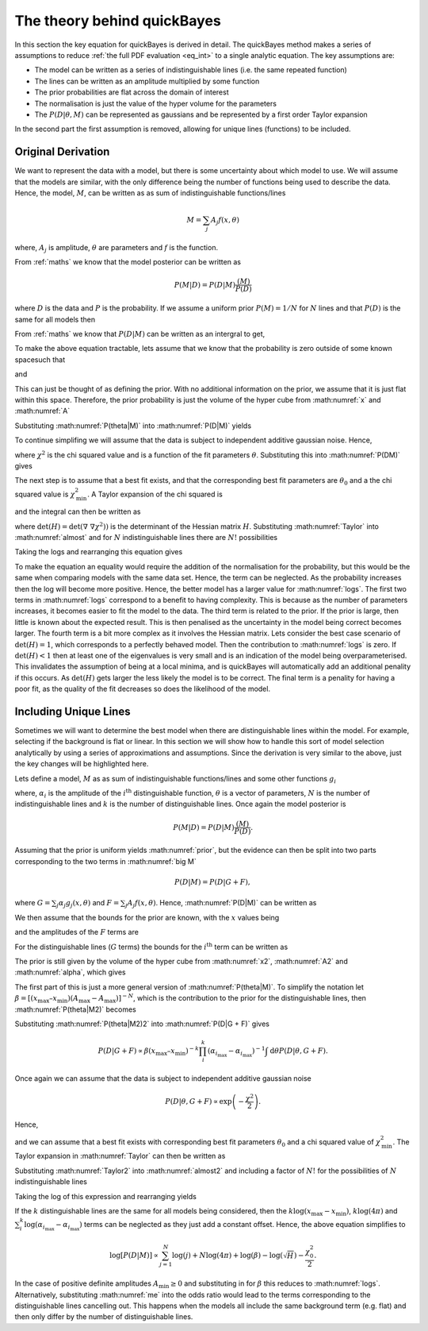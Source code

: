 .. _theory:

The theory behind quickBayes
============================

In this section the key equation for quickBayes is derived in detail.
The quickBayes method makes a series of assumptions to reduce :ref:`the full PDF evaluation <eq_int>` to a single analytic equation.
The key assumptions are:

- The model can be written as a series of indistinguishable lines (i.e. the same repeated function)
- The lines can be written as an amplitude multiplied by some function
- The prior probabilities are flat across the domain of interest
- The normalisation is just the value of the hyper volume for the parameters
- The :math:`P(D|\underline\theta, M)` can be represented as gaussians and be represented by a first order Taylor expansion

In the second part the first assumption is removed, allowing for unique lines (functions) to be included.


Original Derivation
-------------------

We want to represent the data with a model, but there is some uncertainty about which model to use.
We will assume that the models are similar, with the only difference being the number of functions being used to describe the data.
Hence, the model, :math:`M`, can be written as as sum of indistinguishable functions/lines

.. math::

    M = \sum_j A_j f(x, \theta)

where, :math:`A_j` is amplitude, :math:`\theta` are parameters and :math:`f` is the function.

From :ref:`maths` we know that the model posterior can be written as

.. math::

   P(M|D) = P(D|M) \frac{(M)}{P(D)}

where :math:`D` is the data and :math:`P` is the probability.
If we assume a uniform prior :math:`P(M) = 1/N` for :math:`N` lines and that :math:`P(D)` is the same for all models then

.. math::
   :label: prior

    P(M|D) \propto P(D|M).

From :ref:`maths` we know that :math:`P(D|M)` can be written as an intergral to get,

.. math::
    :label: P(D|M)

    P(D|M) \propto \int \mathrm{d}^N\theta P(D | \theta, M) P(\theta | M).

To make the above equation tractable, lets assume that we know that the probability is zero outside of some known spacesuch that

.. math::
   :label: x

   x_\mathrm{min} \le x \le x_\mathrm{max}

and

.. math::
   :label: A

   0 \le A_j \le A_\mathrm{max}.

This can just be thought of as defining the prior.
With no additional information on the prior, we assume that it is just flat within this space.
Therefore, the prior probability is just the volume of the hyper cube from :math:numref:`x` and :math:numref:`A`

.. math::
   :label: P(theta|M)

    P(\theta | M) = [(x_\mathrm{max} – x_\mathrm{min}) A_\mathrm{max}]^{-N}.

Substituting :math:numref:`P(theta|M)` into :math:numref:`P(D|M)` yields

.. math::
   :label: P(DM)

   P(D|M) \propto [(x_\mathrm{max} – x_\mathrm{min}) A_\mathrm{max}]^{-N}\int \mathrm{d}^N\theta P(D|\theta, M).

To continue simplifing we will assume that the data is subject to independent additive gaussian noise.
Hence,

.. math::
   :label: P(D|theta,M)_exp

   P(D|\theta, M) \propto \exp\left(-\frac{\chi^2}{2}\right)

where :math:`\chi^2` is the chi squared value and is a function of the fit parameters :math:`\theta`.
Substituting this into :math:numref:`P(DM)` gives

.. math::
   :label: almost

    P(D|M) \propto [(x_\mathrm{max} – x_\mathrm{min}) A_\mathrm{max}]^{-N}\int \mathrm{d}^N\theta \exp\left(-\frac{\chi^2}{2}\right).

The next step is to assume that a best fit exists, and that the corresponding best fit parameters are :math:`\theta_0` and a the chi squared value is :math:`\chi_\mathrm{min}^2`.
A Taylor expansion of the chi squared is

.. math::
   :label: chi2_expansion

   \chi^2 \approx \chi^2_\mathrm{min} + \frac{1}{2}[\underline{\theta} - \underline{\theta_0}]^\mathrm{T} \underline\nabla\ \underline\nabla \chi^2(\underline{\theta_0})[\underline{\theta} - \underline{\theta_0}]

and the integral can then be written as

.. math::
   :label: Taylor

   \int \mathrm{d}^N\theta \exp\left(-\frac{\chi^2}{2}\right) \approx \exp\left(-\frac{\chi^2_\mathrm{min}}{2}\right) \frac{(4\pi)^N}{\sqrt{(\mathrm{det}(\underline{\nabla} \ \underline{\nabla} \chi^2)) }}

where :math:`\mathrm{det}(H) = \mathrm{det}(\underline{\nabla} \ \underline{\nabla} \chi^2))` is the determinant of the Hessian matrix :math:`H`.
Substituting :math:numref:`Taylor` into :math:numref:`almost` and for :math:`N` indistinguishable lines there are :math:`N!` possibilities

.. math::
   :label: sivia

   P(D|M) \propto P(M|D) \propto \frac{N! (4\pi)^N }{[(x_\mathrm{max} - x_\mathrm{min})A_\mathrm{max}]^N \sqrt{\mathrm{det}(H)}} \exp\left(-\frac{\chi^2_0}{2}\right).

Taking the logs and rearranging this equation gives

.. math::
   :label: logs

   \log{[P(D|M)]} \propto \sum_{j=1}^{N}\log{(j)} +
   N\log{(4\pi)} - N\log{([x_\mathrm{max} - x_\mathrm{min}]A_\mathrm{max})} -
   \log{(\sqrt{\mathrm{det}(H)})}  -
   \frac{\chi^2_0}{2}.

To make the equation an equality would require the addition of the normalisation for the probability, but this would be the same when comparing models with the same data set.
Hence, the term can be neglected.
As the probability increases then the log will become more positive.
Hence, the better model has a larger value for :math:numref:`logs`.
The first two terms in :math:numref:`logs` correspond to a benefit to having complexity.
This is because as the number of parameters increases, it becomes easier to fit the model to the data.
The third term is related to the prior.
If the prior is large, then little is known about the expected result.
This is then penalised as the uncertainty in the model being correct becomes larger.
The fourth term is a bit more complex as it involves the Hessian matrix.
Lets consider the best case scenario of :math:`\mathrm{det}(H) = 1`, which corresponds to a perfectly behaved model.
Then the contribution to :math:numref:`logs` is zero.
If :math:`\mathrm{det}(H) < 1` then at least one of the eigenvalues is very small and is an indication of the model being overparameterised.
This invalidates the assumption of being at a local minima, and is quickBayes will automatically add an additional penality if this occurs.
As :math:`\mathrm{det}(H)` gets larger the less likely the model is to be correct.
The final term is a penality for having a poor fit, as the quality of the fit decreases so does the likelihood of the model.

Including Unique Lines
----------------------

Sometimes we will want to determine the best model when there are distinguishable lines within the model.
For example, selecting if the background is flat or linear.
In this section we will show how to handle this sort of model selection analytically by using a series of approximations and assumptions.
Since the derivation is very similar to the above, just the key changes will be highlighted here.

Lets define a model, :math:`M` as as sum of indistinguishable functions/lines and some other functions :math:`g_i`

.. math::
   :label: big M

   M = \sum_i^k \alpha_i g_i(x, \underline{\theta}) + \sum_j^N A_j f(x, \underline{\theta})

where, :math:`\alpha_i` is the amplitude of the :math:`i^\mathrm{th}` distinguishable function, :math:`\underline{\theta}` is a vector of parameters, :math:`N` is the number of indistinguishable lines and :math:`k` is the number of distinguishable lines.
Once again the model posterior is

.. math::

   P(M|D) = P(D|M) \frac{(M)}{P(D)}.

Assuming that the prior is uniform yields :math:numref:`prior`, but the evidence can then be split into two parts corresponding to the two terms in :math:numref:`big M`

.. math::

   P(D|M) = P(D|G + F),

where :math:`G = \sum_j \alpha_j g_j(x, \underline{\theta})` and :math:`F = \sum_j A_j f(x, \underline{\theta})`.
Hence, :math:numref:`P(D|M)` can be written as

.. math::
    :label: P(D|G + F)

    P(D|M) \propto \int \mathrm{d}\underline{\theta} P(D | \underline{\theta}, G + F) P(\underline{\theta} | G + F).

We then assume that the bounds for the prior are known, with the :math:`x` values being

.. math::
   :label: x2

   x_\mathrm{min} \le x \le x_\mathrm{max}

and the amplitudes of the :math:`F` terms are

.. math::
   :label: A2

   A_\mathrm{min} \le A_j \le A_\mathrm{max}.

For the distinguishable lines (:math:`G` terms) the bounds for the :math:`i^\mathrm{th}` term can be written as

.. math::
   :label: alpha

   \alpha_{i_\mathrm{min}} \le \alpha_i \le \alpha_{i_\mathrm{max}}.

The prior is still given by the volume of the hyper cube from :math:numref:`x2`, :math:numref:`A2` and :math:numref:`alpha`, which gives

.. math::
   :label: P(theta|M2)

    P(\underline{\theta} | G + F) = [(x_\mathrm{max} – x_\mathrm{min}) (A_\mathrm{max}-A_\mathrm{max})]^{-N}(x_\mathrm{max} – x_\mathrm{min})^{-k}\prod_i^k (\alpha_{i_\mathrm{max}}-\alpha_{i_\mathrm{max}})]^{-1}.

The first part of this is just a more general version of :math:numref:`P(theta|M)`.
To simplify the notation let :math:`\beta =  [(x_\mathrm{max} – x_\mathrm{min}) (A_\mathrm{max}-A_\mathrm{max})]^{-N}`, which is the contribution to the prior for the distinguishable lines, then :math:numref:`P(theta|M2)` becomes

.. math::
   :label: P(theta|M2)2

   P(\underline{\theta} | G + F) = \beta (x_\mathrm{max} – x_\mathrm{min})^{-k}\prod_i^k (\alpha_{i_\mathrm{max}}-\alpha_{i_\mathrm{max}})]^{-1}.


Substituting :math:numref:`P(theta|M2)2` into :math:numref:`P(D|G + F)` gives

.. math::

   P(D|G + F) \propto \beta (x_\mathrm{max} – x_\mathrm{min})^{-k}\prod_i^k (\alpha_{i_\mathrm{max}}-\alpha_{i_\mathrm{max}})^{-1} \int \mathrm{d}\underline{\theta} P(D | \underline{\theta}, G + F).

Once again we can assume that the data is subject to independent additive gaussian noise

.. math::

   P(D|\underline{\theta}, G + F) \propto \exp\left(-\frac{\chi^2}{2}\right).

Hence,

.. math::
   :label: almost2

   P(D|G + F) \propto  \beta (x_\mathrm{max} – x_\mathrm{min})^{-k}\prod_i^k (\alpha_{i_\mathrm{max}}-\alpha_{i_\mathrm{max}})^{-1} \int \mathrm{d}\underline{\theta} \exp\left( - \frac{\chi^2}{2}\right)

and we can assume that a best fit exists with corresponding best fit parameters :math:`\underline{\theta_0}` and a chi squared value of :math:`\chi_\mathrm{min}^2`.
The Taylor expansion in :math:numref:`Taylor` can then be written as

.. math::
   :label: Taylor2

   \int \mathrm{d}\underline{\theta} \exp\left(-\frac{\chi^2}{2}\right) \approx \exp\left(-\frac{\chi^2_\mathrm{min}}{2}\right) \frac{(4\pi)^{N+k}}{\sqrt{(\mathrm{det}(\underline{\nabla} \ \underline{\nabla} \chi^2)) }}.

Substituting :math:numref:`Taylor2` into :math:numref:`almost2` and including a factor of :math:`N!` for the possibilities of :math:`N` indistinguishable lines

.. math::
   :label: me

   P(D|M) \propto P(M|D) \propto \frac{N! (4\pi)^{N+k}\beta }{\sqrt{H}(x_\mathrm{max} – x_\mathrm{min})^{k}\prod_i^k (\alpha_{i_\mathrm{max}}-\alpha_{i_\mathrm{max}})} \exp\left(-\frac{\chi^2_0}{2}\right).

Taking the log of this expression and rearranging yields

.. math::
   :nowrap:

   \begin{eqnarray}
   \log{[P(D|M)]} \propto \sum_{j=1}^{N}\log{(j)} +
   (N+k)\log{(4\pi)} + \log{(\beta)} -
   \log{(\sqrt{H})} \\ -
   k\log{(x_\mathrm{max} - x_\mathrm{min})}
   - \sum_i^k
   \log{(\alpha_{i_\mathrm{max}}-
   \alpha_{i_\mathrm{max}})} -
   \frac{\chi^2_0}{2}
   \end{eqnarray}

If the :math:`k` distinguishable lines are the same for all models being considered, then the :math:`k\log{(x_\mathrm{max} - x_\mathrm{min})}`, :math:`k\log{(4\pi)}` and :math:`\sum_i^k
\log{(\alpha_{i_\mathrm{max}}-
\alpha_{i_\mathrm{max}})}` terms can be neglected as they just add a constant offset.
Hence, the above equation simplifies to

.. math::

   \log{[P(D|M)]} \propto \sum_{j=1}^{N}\log{(j)} +
   N\log{(4\pi)} + \log{(\beta)} -
   \log{(\sqrt{H})}  -
   \frac{\chi^2_0}{2}.

In the case of positive definite amplitudes :math:`A_\mathrm{min} \ge 0` and substituting in for :math:`\beta` this reduces to :math:numref:`logs`.
Alternatively, substituting :math:numref:`me` into the odds ratio would lead to the terms corresponding to the distinguishable lines cancelling out.
This happens when the models all include the same background term (e.g. flat) and then only differ by the number of distinguishable lines.
